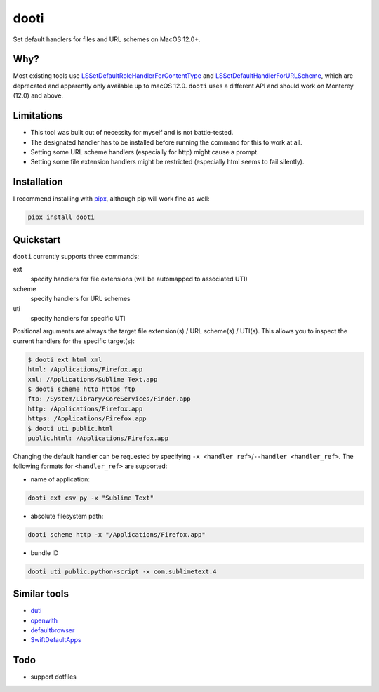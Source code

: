 =====
dooti
=====

Set default handlers for files and URL schemes on MacOS 12.0+.

Why?
----
Most existing tools use `LSSetDefaultRoleHandlerForContentType <https://developer.apple.com/documentation/coreservices/1444955-lssetdefaultrolehandlerforconten>`_ and `LSSetDefaultHandlerForURLScheme <https://developer.apple.com/documentation/coreservices/1447760-lssetdefaulthandlerforurlscheme?language=objc>`_, which are deprecated and apparently only available up to macOS 12.0. ``dooti`` uses a different API and should work on Monterey (12.0) and above.

Limitations
-----------
* This tool was built out of necessity for myself and is not battle-tested.
* The designated handler has to be installed before running the command for this to work at all.
* Setting some URL scheme handlers (especially for http) might cause a prompt.
* Setting some file extension handlers might be restricted (especially html seems to fail silently).

Installation
------------
I recommend installing with `pipx <https://pypa.github.io/pipx/>`_, although pip will work fine as well:

.. code-block:: bash

        pipx install dooti

Quickstart
----------
``dooti`` currently supports three commands:

ext
    specify handlers for file extensions (will be automapped to associated UTI)
scheme
    specify handlers for URL schemes
uti
    specify handlers for specific UTI

Positional arguments are always the target file extension(s) / URL scheme(s) / UTI(s). This allows you to inspect the current handlers for the specific target(s):

.. code-block:: console

    $ dooti ext html xml
    html: /Applications/Firefox.app
    xml: /Applications/Sublime Text.app
    $ dooti scheme http https ftp
    ftp: /System/Library/CoreServices/Finder.app
    http: /Applications/Firefox.app
    https: /Applications/Firefox.app
    $ dooti uti public.html
    public.html: /Applications/Firefox.app

Changing the default handler can be requested by specifying ``-x <handler ref>``/``--handler <handler_ref>``. The following formats for ``<handler_ref>`` are supported:

* name of application:

.. code-block:: bash

    dooti ext csv py -x "Sublime Text"

* absolute filesystem path:

.. code-block:: bash

    dooti scheme http -x "/Applications/Firefox.app"

* bundle ID

.. code-block:: bash

    dooti uti public.python-script -x com.sublimetext.4


Similar tools
-------------
* `duti <https://github.com/moretension/duti>`_
* `openwith <https://github.com/jdek/openwith>`_
* `defaultbrowser <https://gist.github.com/miketaylr/5969656>`_
* `SwiftDefaultApps <https://github.com/Lord-Kamina/SwiftDefaultApps>`_

Todo
----
* support dotfiles
